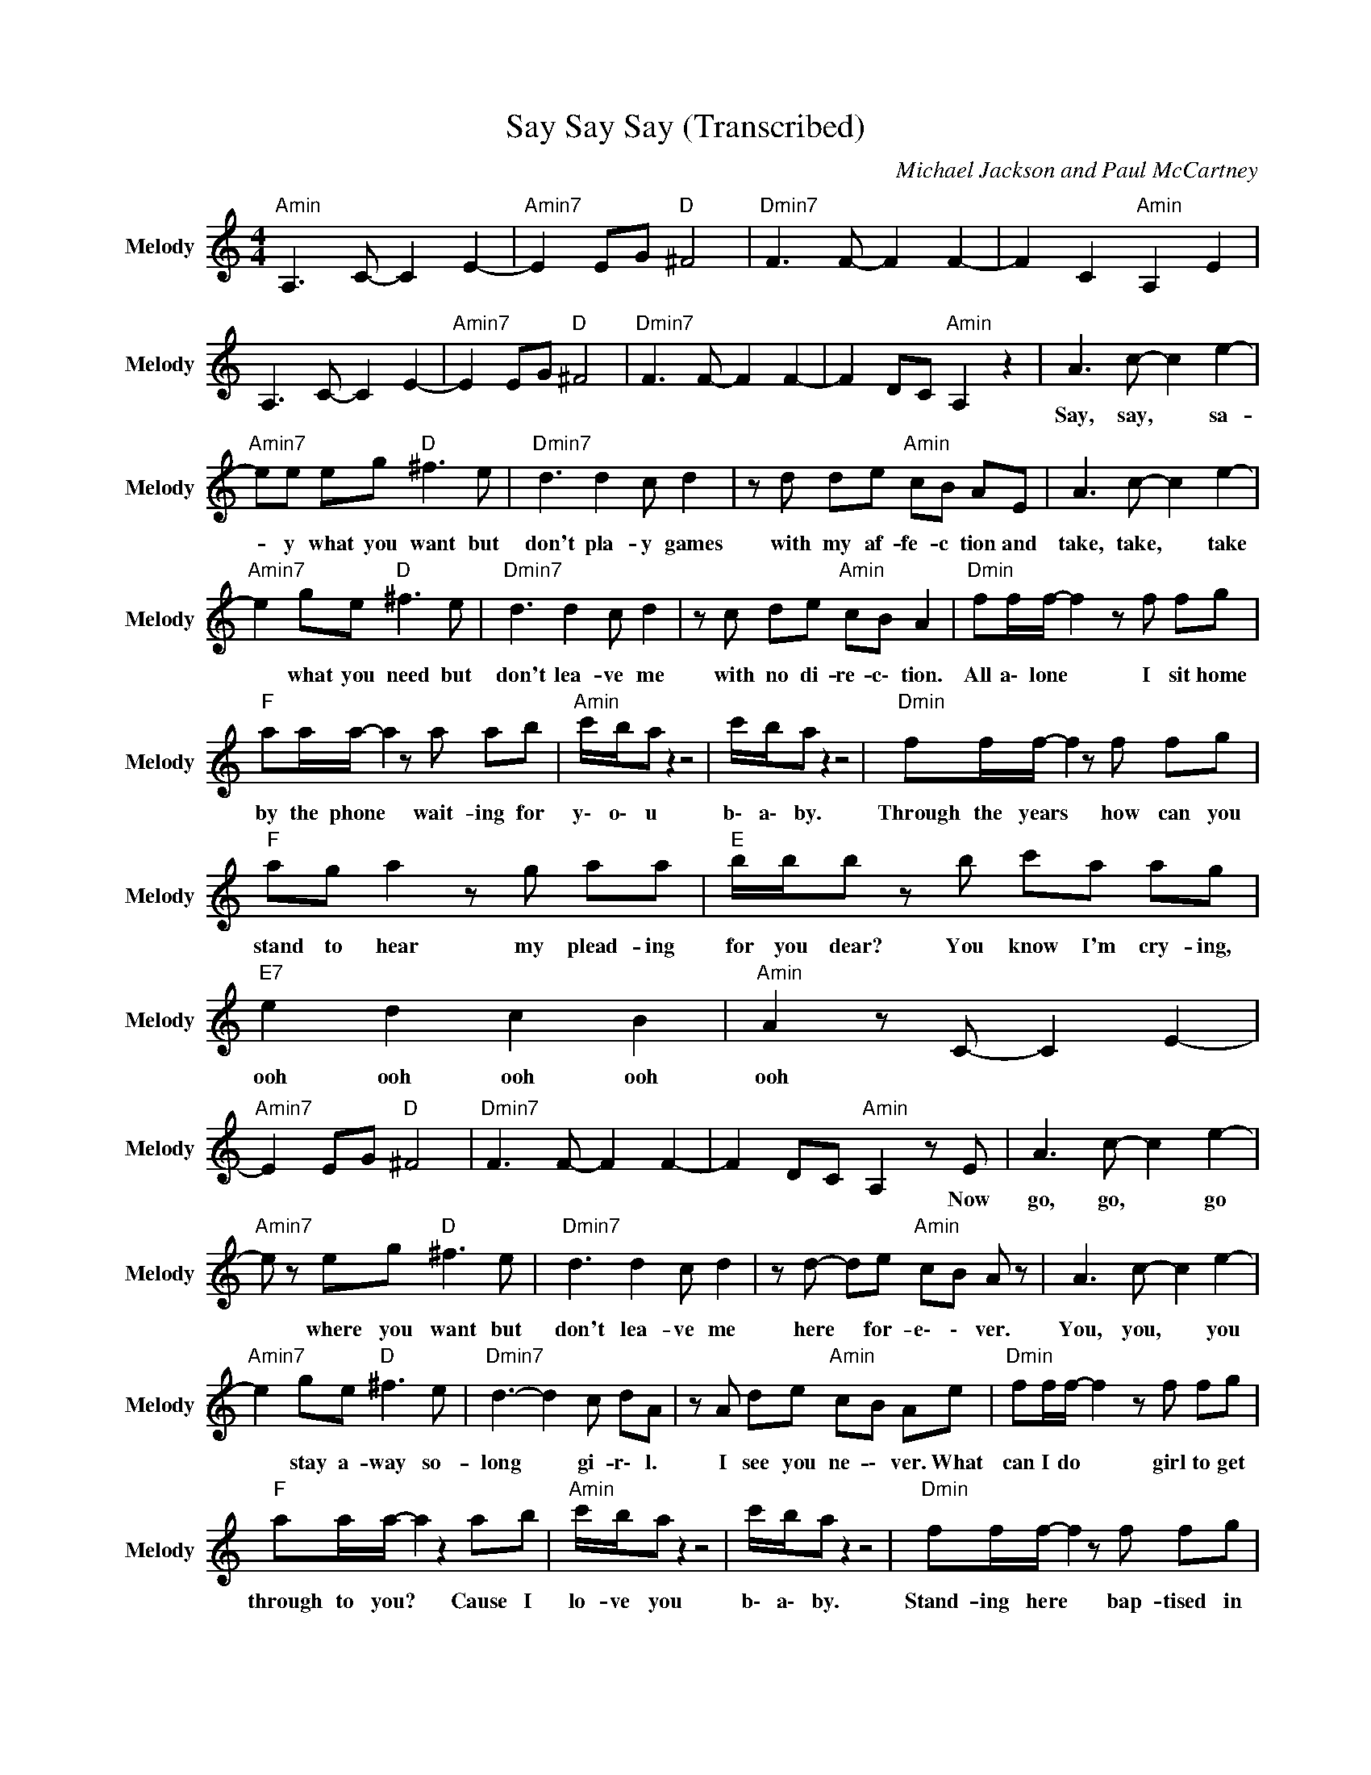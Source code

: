 X:1
T:Say Say Say (Transcribed)
C:Michael Jackson and Paul McCartney
Z:All Rights Reserved
L:1/8
M:4/4
K:C
V:1 treble nm="Melody" snm="Melody"
%%MIDI program 73
V:1
"Amin" A,3 C- C2 E2- |"Amin7" E2 EG"D " ^F4 |"Dmin7" F3 F- F2 F2- | F2 C2"Amin" A,2 E2 | %4
w: ||||
 A,3 C- C2 E2- |"Amin7" E2 EG"D " ^F4 |"Dmin7" F3 F- F2 F2- | F2 DC"Amin" A,2 z2 | A3 c- c2 e2- | %9
w: ||||Say, ~say, * ~sa-|
"Amin7" ee eg"D " ^f3 e |"Dmin7" d3 d2 c d2 | z d de"Amin" cB AE | A3 c- c2 e2- | %13
w: * y ~what ~you ~want but|~don't ~pla- y ~games|~with ~my ~af- fe- c tion and|take, ~take, * ~take|
"Amin7" e2 ge"D " ^f3 e |"Dmin7" d3 d2 c d2 | z c de"Amin" cB A2 |"Dmin" ff/f/- f2 z f fg | %17
w: * ~what ~you ~need but|~don't ~lea- ve ~me|~with ~no ~di- re- c\- tion.|All a\- lone * I sit home|
"F " aa/a/- a2 z a ab |"Amin" c'/b/a z2 z4 | c'/b/a z2 z4 |"Dmin" ff/f/- f2 z f fg | %21
w: by the phone * wait- ing for|y\- o\- u|b\- a\- by.|Through ~the ~years * ~how ~can ~you|
"F " ag a2 z g aa |"E " b/b/b z b c'a ag |"E7" e2 d2 c2 B2 |"Amin" A2 z C- C2 E2- | %25
w: ~stand ~to ~hear my ~plead- ing|~for ~you ~dear? You ~know ~I'm ~cry- ing,|~ooh ~ooh ~ooh ~ooh|~ooh * * *|
"Amin7" E2 EG"D " ^F4 |"Dmin7" F3 F- F2 F2- | F2 DC"Amin" A,2 z E | A3 c- c2 e2- | %29
w: ||* * * * Now|~go, ~go, * ~go|
"Amin7" e z eg"D " ^f3 e |"Dmin7" d3 d2 c d2 | z d- de"Amin" cB A z | A3 c- c2 e2- | %33
w: * ~where ~you ~want but|~don't ~lea- ve me|~here * for- e\- \- ver.|You, ~you, * ~you|
"Amin7" e2 ge"D " ^f3 e |"Dmin7" d3- d2 c dA | z A de"Amin" cB Ae |"Dmin" ff/f/- f2 z f fg | %37
w: * ~stay ~a- way so-|~long * gi- r\- l.|~I ~see ~you ~ne- \- ver. What|can I do * girl to get|
"F " aa/a/- a2 z2 ab |"Amin" c'/b/a z2 z4 | c'/b/a z2 z4 |"Dmin" ff/f/- f2 z f fg | %41
w: through ~to ~you? * Cause ~I|~lo- ve ~you|b\- a\- by.|Stand- ing ~here * ~bap- tised ~in|
"F " ag a2 z g aa |"E " b/b/-b z b c'a ag |"E7" e2 d2 c2 B2 |"Amin" cA cd/c/ cA cd/c/ | %45
w: ~all ~my ~tears, ba- by ~through|~the ~years, * You ~know ~I'm ~cry- ing,|~ooh ~ooh ~ooh ~ooh|~ooh * * * * * * * * *|
"Amin7" cA cd"D " z4 |"Dmin7" z A cd/c/- cA cd | f z e z"Amin" d/c/A/c/- cd | %48
w: |||
 z A cd/c/- cA cd/c/- |"Amin7" cA cd"D " z4 |"Dmin7" z A cd/c/- cA cd | %51
w: |||
 f z e z"Amin7" d/c/A/c/ cA |"G " z2 g6 |"Amin" ag ed dc A2 |"G " gg gg g2 aa- | %55
w: |You|~ne- ver ~e- ver ~wo- r\- ry|and ~you ~ne- ver ~shed ~a ~te-|
"Amin" a e3 z2 z e |"G " ag g2 z g2 c'- |"Amin" c' b2 a- a/g/e z e |"Emin" g/g/g ge ge gg | %59
w: * ar. You're|~say- ing ~that ~my ~love|* ~ain't ~re- * a\- l just|~look ~at ~my ~face, ~these ~tears ~ain't ~dry- ing.|
"E7" ba ^ge dc B^G |"Amin" A3 c- c2 e2- |"Amin7" ee eg"D " ^f3 e |"Dmin7" d3 d2 c d2 | %63
w: |You, ~you, * ~you|* ~can ~nev- er ~say that|~I'm ~not ~the ~one|
 z d de"Amin" cB AE | A3 c- c2 e2- |"Amin7" e2 ge"D " ^f3 e |"Dmin7" d3 d2 c dA | %67
w: ~who ~real- ly ~lo- ves ~you. I|~pray, ~pray, * ~pray|* ~ev'- ry ~day that|~you'll ~se- e thi- ngs|
 z A de"Amin" cB Ac |"Dmin" ff/f/- f2 z f fg |"F " aa/a/- a2 z2 ab |"Amin" c'/b/a z2 z4 | %71
w: ~girl, ~li- ke I\- \- do. What|~can I do * girl to get|~through ~to ~you? * Cause ~I|~lo- ve you,|
 c'/b/a z2 z4 |"Dmin" ff/f/- f2 z f fg |"F " ag a2 z g aa |"E " b/b/-b z b c'a ag | %75
w: b\- a\- by.|Stand- ing ~here * ~bap- tised ~in|~all ~my ~tears, ba- by ~through|~the ~years, * You ~know ~I'm ~cry- ing,|
"E7" e2 d2 c2 B2 |"Amin" AA cd/c/- cA cd/c/- |"Amin7" cA cd"D " z4 |"Dmin7" z A cd/c/- cA cd | %79
w: ~ooh ~ooh ~ooh ~ooh|~ooh. * * * * * * * * *|||
 f2 e2"Amin" d/c/A/c/- cd | z A cd/c/- cA cd/c/- |"Amin7" cA cd"D " z4 |"Dmin7" z A cd/c/- cA cd | %83
w: ||||
 f2 e2"Amin" d/c/A/c/- cA | cA AG A z A z |"Amin7" cA AG"D " A z A z |"Dmin7" cA AG A z A z | %87
w: ||||
 cA AG"Amin" A e3- | e8 |"Amin7" cA AG"D " A z A z |"Dmin" cA AG Ac- c>_a |"Amin" a8 |"E7" b8 | %93
w: ||||||
"Amin" cA AG A z A z | cA AG A z2 _e/d/ | c2 e6 |"Amin7""D " z8 |"Dmin7" GA cd/c/- cA cd | %98
w: |||||
"Amin" f2 e2 d/c/A/c/- cA |"G " z2 g6 |"Amin" ag ed dc A2 |"G " gg gg g2 aa- |"Amin" a e3 z2 z e | %103
w: |You|~ne- ver ~e- ver ~wo- r\- ry|and ~you ~ne- ver ~shed ~a ~te-|* ar. You're|
"G " ag g2 z g2 c'- |"Amin" c' b2 a- a/g/e z e |"Emin" g/g/g ge ge gg |"E7" ba ^ge dc B^G | %107
w: ~say- ing ~that ~my ~love|* ~ain't ~re- * a\- l just|~look ~at ~my ~face, ~these ~tears ~ain't ~dry- ing.||
"Amin" A3 c- c2 e2- |"Amin7" ee eg"D " ^f3 e |"Dmin7" d3 d2 c d2 | z d de"Amin" cB AE | %111
w: You, ~you, * ~you|* ~can ~ne- ver ~say that|~I'm ~not ~the ~one|~who ~real- ly ~lo- ves ~you. I|
 A3 c- c2 e2- |"Amin7" e2 ge"D " ^f3 e |"Dmin7" d3 d2 c dA | z A de"Amin" cB Ac | %115
w: ~pray, ~pray, * ~pray|* ~ev'- ry ~day that|~you'll ~se- e thi- ngs|~girl, ~li- ke I \- do. What|
"Dmin" ff/f/- f2 z f fg |"F " aa/a/- a2 z2 ab |"Amin" c'/b/a z2 z4 | c'/b/a z2 z4 | %119
w: ~can ~I do * girl to get|~through ~to ~you? * Cause ~I|~lo- ve you,|b\- a\- by.|
"Dmin" ff/f/- f2 z f fg |"F " ag a2 z g aa |"E " b/b/-b z b c'a ag |"E7" e2 d2 c2 B2 | %123
w: Stand- ing ~here * ~bap- tised ~in|~all ~my ~tears, ba- by ~through|~the ~years, * You ~know ~I'm ~cry- ing,|~ooh ~ooh ~ooh ~ooh|
"Amin" AA cd/c/- cA cd/c/- |"Amin7" cA cd"D " e<d cA- |"Dmin7" AA cd/c/- cA cd | %126
w: |||
 f2 e2"Amin" d/c/A/c/- cA- | AA cd/c/- cA cd/c/- |"Amin7" cA cd"D " e<d cA- | %129
w: |||
"Dmin7" AA cd/c/- cA cd | f2 e2"Amin" d/c/A/c/- cA |"D " A8- |"Dmin7" A8- |"Amin" A8 |] %134
w: |||||


